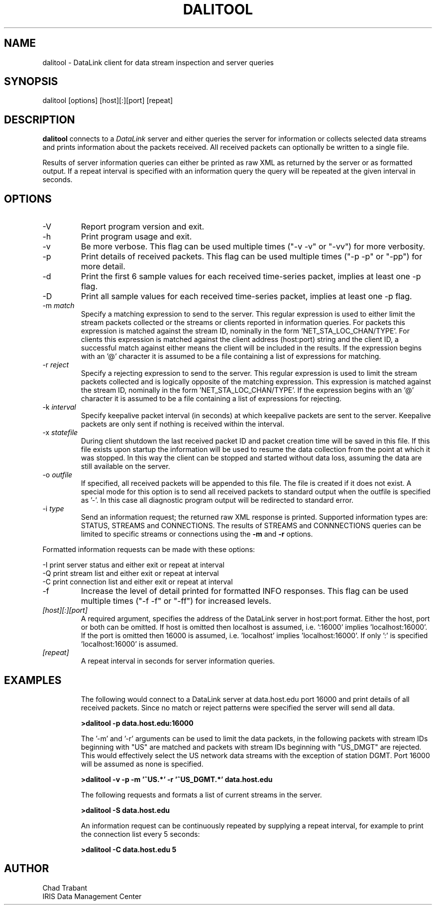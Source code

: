 .TH DALITOOL 1 2008/09/12
.SH NAME
dalitool \- DataLink client for data stream inspection and server queries

.SH SYNOPSIS
.nf
dalitool [options] [host][:][port] [repeat]

.fi
.SH DESCRIPTION
\fBdalitool\fP connects to a \fIDataLink\fR server and either queries
the server for information or collects selected data streams and prints
information about the packets received.  All received packets can
optionally be written to a single file.

Results of server information queries can either be printed as raw XML
as returned by the server or as formatted output.  If a repeat
interval is specified with an information query the query will be
repeated at the given interval in seconds.

.SH OPTIONS

.IP "-V         "
Report program version and exit.

.IP "-h         "
Print program usage and exit.

.IP "-v         "
Be more verbose.  This flag can be used multiple times ("-v -v" or
"-vv") for more verbosity.

.IP "-p         "
Print details of received packets.  This flag can be used multiple
times ("-p -p" or "-pp") for more detail.

.IP "-d         "
Print the first 6 sample values for each received time-series packet,
implies at least one -p flag.

.IP "-D         "
Print all sample values for each received time-series packet, implies
at least one -p flag.

.IP "-m \fImatch\fR"
Specify a matching expression to send to the server.  This regular
expression is used to either limit the stream packets collected or the
streams or clients reported in information queries.  For packets this
expression is matched against the stream ID, nominally in the
form 'NET_STA_LOC_CHAN/TYPE'.  For clients this expression is matched
against the client address (host:port) string and the client ID, a
successful match against either means the client will be included in
the results.  If the expression begins with an '@' character it is
assumed to be a file containing a list of expressions for matching.

.IP "-r \fIreject\fR"
Specify a rejecting expression to send to the server.  This regular
expression is used to limit the stream packets collected and is
logically opposite of the matching expression.  This expression is
matched against the stream ID, nominally in the
form 'NET_STA_LOC_CHAN/TYPE'.  If the expression begins with an '@'
character it is assumed to be a file containing a list of expressions
for rejecting.

.IP "-k \fIinterval\fR"
Specify keepalive packet interval (in seconds) at which keepalive
packets are sent to the server.  Keepalive packets are only sent if
nothing is received within the interval.

.IP "-x \fIstatefile\fR"
During client shutdown the last received packet ID and packet creation
time will be saved in this file.  If this file exists upon startup the
information will be used to resume the data collection from the point
at which it was stopped.  In this way the client can be stopped and
started without data loss, assuming the data are still available on
the server.

.IP "-o \fIoutfile\fR"
If specified, all received packets will be appended to this file.  The
file is created if it does not exist.  A special mode for this option
is to send all received packets to standard output when the outfile is
specified as '-'.  In this case all diagnostic program output will be
redirected to standard error.

.IP "-i \fItype\fR"
Send an information request; the returned raw XML response is printed.
Supported information types are: STATUS, STREAMS and CONNECTIONS.  The
results of STREAMS and CONNNECTIONS queries can be limited to specific
streams or connections using the \fB-m\fP and \fB-r\fP options.
.PP
Formatted information requests can be made with these options:

.nf
-I   print server status and either exit or repeat at interval
-Q   print stream list and either exit or repeat at interval
-C   print connection list and either exit or repeat at interval
.fi

.IP "-f         "
Increase the level of detail printed for formatted INFO responses.
This flag can be used multiple times ("-f -f" or "-ff") for increased
levels.

.IP "\fI[host][:][port]\fR"
A required argument, specifies the address of the DataLink server in
host:port format.  Either the host, port or both can be omitted.  If
host is omitted then localhost is assumed, i.e. ':16000'
implies 'localhost:16000'.  If the port is omitted then 16000 is
assumed, i.e. 'localhost' implies 'localhost:16000'.  If only ':' is
specified 'localhost:16000' is assumed.

.IP "\fI[repeat]\fR"
A repeat interval in seconds for server information queries.

.SH "EXAMPLES"
.IP
The following would connect to a DataLink server at data.host.edu port
16000 and print details of all received packets.  Since no match or
reject patterns were specified the server will send all data.

.B >dalitool -p data.host.edu:16000

The '-m' and '-r' arguments can be used to limit the data packets, in
the following packets with stream IDs beginning with "US" are matched
and packets with stream IDs beginning with "US_DMGT" are rejected.
This would effectively select the US network data streams with the
exception of station DGMT.  Port 16000 will be assumed as none is
specified.

.B >dalitool -v -p -m '^US.*' -r '^US_DGMT.*' data.host.edu

.IP
The following requests and formats a list of current streams in the
server.

.B >dalitool -S data.host.edu

An information request can be continuously repeated by supplying a
repeat interval, for example to print the connection list every 5
seconds:

.B >dalitool -C data.host.edu 5

.SH AUTHOR
.nf
Chad Trabant
IRIS Data Management Center
.fi
